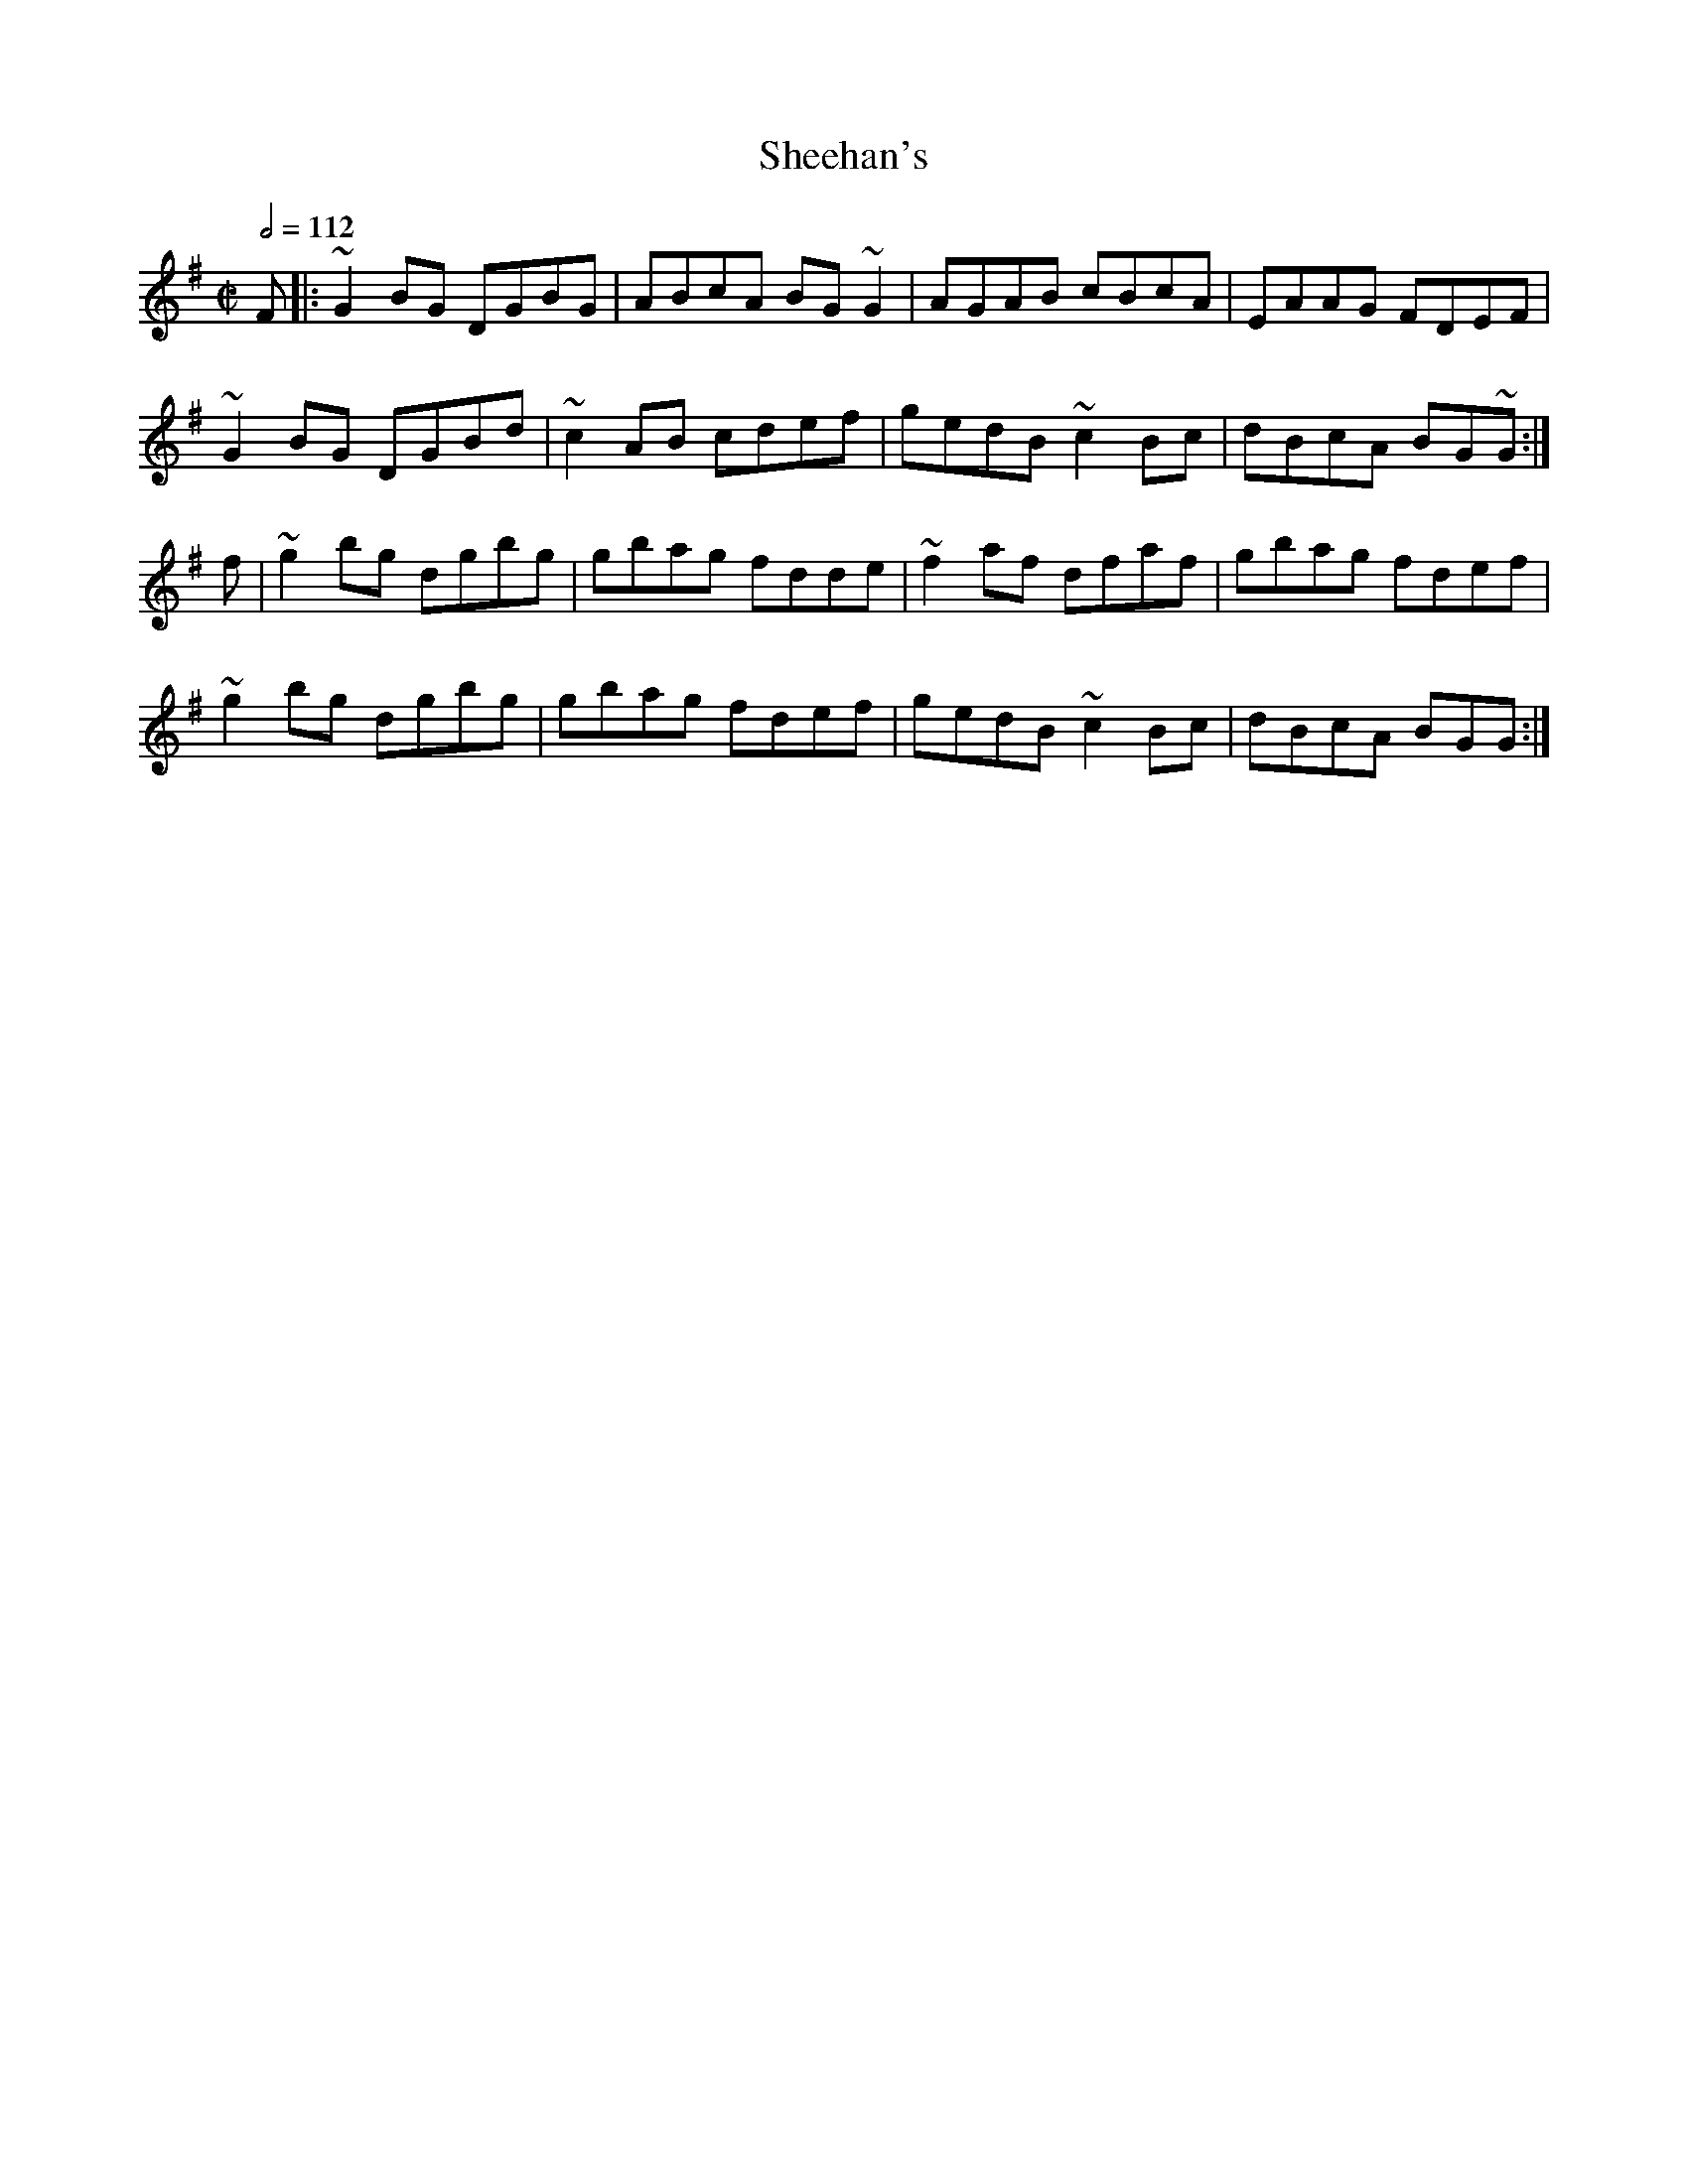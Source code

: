 X: 116
T:Sheehan's
R:Reel
S:Trad, arr. Paddy O'Brien
M:C|
L:1/8
Q:1/2=112
K:G
F|:~G2BG DGBG|ABcA BG~G2|AGAB cBcA|EAAG FDEF|
~G2BG DGBd|~c2AB cdef|gedB ~c2Bc|dBcA BG~G:|
f|~g2bg dgbg|gbag fdde|~f2af dfaf|gbag fdef|
~g2bg dgbg|gbag fdef|gedB ~c2Bc|dBcA BGG:|

